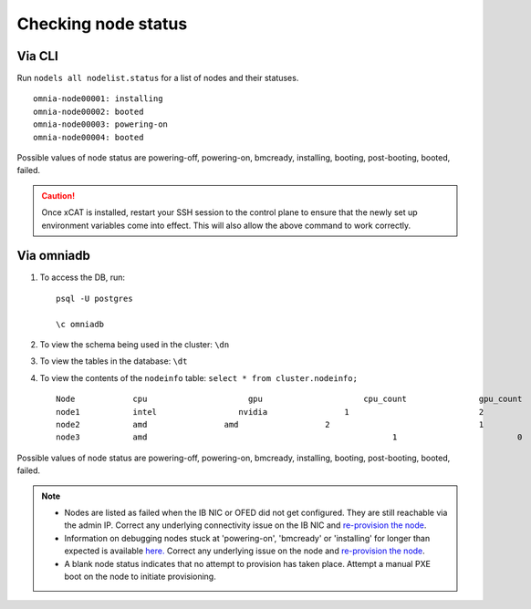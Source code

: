 Checking node status
----------------------
Via CLI
+++++++

Run ``nodels all nodelist.status`` for a list of nodes and their statuses. ::

    omnia-node00001: installing
    omnia-node00002: booted
    omnia-node00003: powering-on
    omnia-node00004: booted

Possible values of node status are powering-off, powering-on, bmcready, installing, booting, post-booting, booted, failed.

.. caution:: Once xCAT is installed, restart your SSH session to the control plane to ensure that the newly set up environment variables come into effect. This will also allow the above command to work correctly.


Via omniadb
++++++++++++++++++

1. To access the DB, run: ::

            psql -U postgres

            \c omniadb


2. To view the schema being used in the cluster: ``\dn``

3. To view the tables in the database: ``\dt``

4. To view the contents of the ``nodeinfo`` table: ``select * from cluster.nodeinfo;`` ::

        Node 		cpu			gpu			cpu_count		gpu_count
        node1		intel		      nvidia		    1				2
        node2		amd		   amd			2				1
        node3		amd						      1				0


Possible values of node status are powering-off, powering-on, bmcready, installing, booting, post-booting, booted, failed.

.. note::
    * Nodes are listed as failed when the IB NIC or OFED did not get configured. They are still reachable via the admin IP. Correct any underlying connectivity issue on the IB NIC and `re-provision the node <../reprovisioningthecluster.html>`_.
    * Information on debugging nodes stuck at 'powering-on', 'bmcready' or 'installing' for longer than expected is available `here. <../../Troubleshooting/FAQ.html>`_ Correct any underlying issue on the node and `re-provision the node <../reprovisioningthecluster.html>`_.
    * A blank node status indicates that no attempt to provision has taken place. Attempt a manual PXE boot on the node to initiate provisioning.
